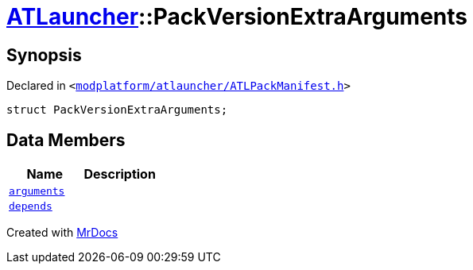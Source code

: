 [#ATLauncher-PackVersionExtraArguments]
= xref:ATLauncher.adoc[ATLauncher]::PackVersionExtraArguments
:relfileprefix: ../
:mrdocs:


== Synopsis

Declared in `&lt;https://github.com/PrismLauncher/PrismLauncher/blob/develop/launcher/modplatform/atlauncher/ATLPackManifest.h#L161[modplatform&sol;atlauncher&sol;ATLPackManifest&period;h]&gt;`

[source,cpp,subs="verbatim,replacements,macros,-callouts"]
----
struct PackVersionExtraArguments;
----

== Data Members
[cols=2]
|===
| Name | Description 

| xref:ATLauncher/PackVersionExtraArguments/arguments.adoc[`arguments`] 
| 

| xref:ATLauncher/PackVersionExtraArguments/depends.adoc[`depends`] 
| 

|===





[.small]#Created with https://www.mrdocs.com[MrDocs]#
